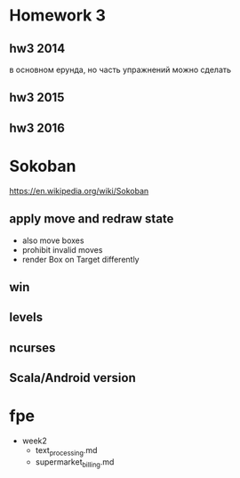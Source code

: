 * Homework 3

** hw3 2014
   в основном ерунда, но часть упражнений можно сделать

** hw3 2015

** hw3 2016


* Sokoban
https://en.wikipedia.org/wiki/Sokoban

** apply move and redraw state
- also move boxes
- prohibit invalid moves
- render Box on Target differently

** win

** levels

** ncurses

** Scala/Android version


* fpe
- week2
  - text_processing.md
  - supermarket_billing.md

